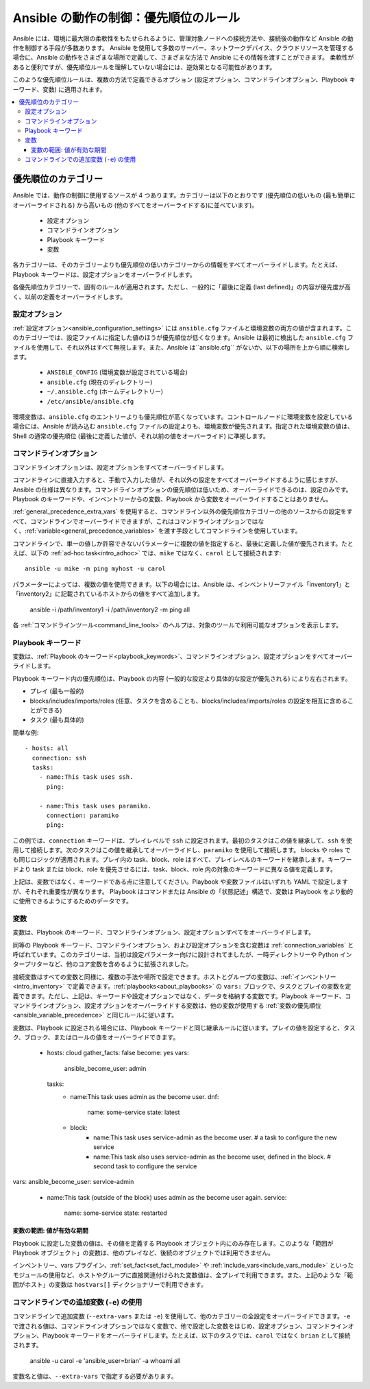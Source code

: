 .. _general_precedence_rules:

Ansible の動作の制御：優先順位のルール
=================================================

Ansible には、環境に最大限の柔軟性をもたせられるように、管理対象ノードへの接続方法や、接続後の動作など Ansible の動作を制御する手段が多数あります。
Ansible を使用して多数のサーバー、ネットワークデバイス、クラウドリソースを管理する場合に、Ansible の動作をさまざまな場所で定義して、さまざまな方法で Ansible にその情報を渡すことができます。
柔軟性があると便利ですが、優先順位ルールを理解していない場合には、逆効果となる可能性があります。

このような優先順位ルールは、複数の方法で定義できるオプション (設定オプション、コマンドラインオプション、Playbook キーワード、変数) に適用されます。

.. contents::
   :local:

優先順位のカテゴリー
---------------------

Ansible では、動作の制御に使用するソースが 4 つあります。カテゴリーは以下のとおりです (優先順位の低いもの (最も簡単にオーバーライドされる) から高いもの (他のすべてをオーバーライドする)に並べています)。

 * 設定オプション
 * コマンドラインオプション
 * Playbook キーワード
 * 変数

各カテゴリーは、そのカテゴリーよりも優先順位の低いカテゴリーからの情報をすべてオーバーライドします。たとえば、Playbook キーワードは、設定オプションをオーバーライドします。

各優先順位カテゴリーで、固有のルールが適用されます。ただし、一般的に「最後に定義 (last defined)」の内容が優先度が高く、以前の定義をオーバーライドします。

設定オプション
^^^^^^^^^^^^^^^^^^^^^^

:ref:`設定オプション<ansible_configuration_settings>` には ``ansible.cfg`` ファイルと環境変数の両方の値が含まれます。このカテゴリーでは、設定ファイルに指定した値のほうが優先順位が低くなります。Ansible は最初に検出した ``ansible.cfg`` ファイルを使用して、それ以外はすべて無視します。また、Ansible は``ansible.cfg`` がないか、以下の場所を上から順に検索します。

 * ``ANSIBLE_CONFIG`` (環境変数が設定されている場合)
 * ``ansible.cfg`` (現在のディレクトリー)
 * ``~/.ansible.cfg`` (ホームディレクトリー)
 * ``/etc/ansible/ansible.cfg``

環境変数は、``ansible.cfg`` のエントリーよりも優先順位が高くなっています。コントロールノードに環境変数を設定している場合には、Ansible が読み込む ``ansible.cfg`` ファイルの設定よりも、環境変数が優先されます。指定された環境変数の値は、Shell の通常の優先順位 (最後に定義した値が、それ以前の値をオーバーライド) に準拠します。

コマンドラインオプション
^^^^^^^^^^^^^^^^^^^^

コマンドラインオプションは、設定オプションをすべてオーバーライドします。

コマンドラインに直接入力すると、手動で入力した値が、それ以外の設定をすべてオーバーライドするように感じますが、Ansible の仕様は異なります。コマンドラインオプションの優先順位は低いため、オーバーライドできるのは、設定のみです。Playbook のキーワードや、インベントリーからの変数、Playbook から変数をオーバーライドすることはありません。

:ref:`general_precedence_extra_vars` を使用すると、コマンドライン以外の優先順位カテゴリーの他のソースからの設定をすべて、コマンドラインでオーバーライドできますが、これはコマンドラインオプションではなく、:ref:`variable<general_precedence_variables>` を渡す手段としてコマンドラインを使用しています。

コマンドラインで、単一の値しか許容できないパラメーターに複数の値を指定すると、最後に定義した値が優先されます。たとえば、以下の :ref:`ad-hoc task<intro_adhoc>` では、``mike`` ではなく、``carol`` として接続されます::

      ansible -u mike -m ping myhost -u carol

パラメーターによっては、複数の値を使用できます。以下の場合には、Ansible は、インベントリーファイル「inventory1」と「inventory2」に記載されているホストからの値をすべて追加します。

   ansible -i /path/inventory1 -i /path/inventory2 -m ping all

各 :ref:`コマンドラインツール<command_line_tools>` のヘルプは、対象のツールで利用可能なオプションを表示します。

Playbook キーワード
^^^^^^^^^^^^^^^^^

変数は、:ref:`Playbook のキーワード<playbook_keywords>`、コマンドラインオプション、設定オプションをすべてオーバーライドします。

Playbook キーワード内の優先順位は、Playbook の内容 (一般的な設定より具体的な設定が優先される) により左右されます。

- プレイ (最も一般的)
- blocks/includes/imports/roles (任意、タスクを含めることも、blocks/includes/imports/roles の設定を相互に含めることができる)
- タスク (最も具体的)

簡単な例::

   - hosts: all
     connection: ssh
     tasks:
       - name:This task uses ssh.
         ping:

       - name:This task uses paramiko.
         connection: paramiko
         ping:

この例では、``connection`` キーワードは、プレイレベルで ``ssh`` に設定されます。最初のタスクはこの値を継承して、``ssh`` を使用して接続します。次のタスクはこの値を継承してオーバーライドし、``paramiko`` を使用して接続します。
blocks や roles でも同じロジックが適用されます。プレイ内の task、block、role はすべて、プレイレベルのキーワードを継承します。キーワードより task または block、role を優先させるには、task、block、role 内の対象のキーワードに異なる値を定義します。

上記は、変数ではなく、キーワードである点に注意してください。Playbook や変数ファイルはいずれも YAML で設定しますが、それぞれ重要性が異なります。
Playbook はコマンドまたは Ansible の「状態記述」構造で、変数は Playbook をより動的に使用できるようにするためのデータです。

.. _general_precedence_variables:

変数
^^^^^^^^^

変数は、Playbook のキーワード、コマンドラインオプション、設定オプションすべてをオーバーライドします。

同等の Playbook キーワード、コマンドラインオプション、および設定オプションを含む変数は :ref:`connection_variables` と呼ばれています。このカテゴリーは、当初は設定パラメーター向けに設計されてましたが、一時ディレクトリーや Python インタープリターなど、他のコア変数を含めるように拡張されました。

接続変数はすべての変数と同様に、複数の手法や場所で設定できます。ホストとグループの変数は、:ref:`インベントリー<intro_inventory>` で定義できます。:ref:`playbooks<about_playbooks>` の ``vars:`` ブロックで、タスクとプレイの変数を定義できます。ただし、上記は、キーワードや設定オプションではなく、データを格納する変数です。Playbook キーワード、コマンドラインオプション、設定オプションをオーバーライドする変数は、他の変数が使用する :ref:`変数の優先順位 <ansible_variable_precedence>` と同じルールに従います。

変数は、Playbook に設定される場合には、Playbook キーワードと同じ継承ルールに従います。プレイの値を設定すると、タスク、ブロック、またはロールの値をオーバーライドできます。

   - hosts: cloud
     gather_facts: false
     become: yes
     vars:
       ansible_become_user: admin
     tasks:
       - name:This task uses admin as the become user.
         dnf:
           name: some-service
           state: latest
       - block:
           - name:This task uses service-admin as the become user.
             # a task to configure the new service
           - name:This task also uses service-admin as the become user, defined in the block.
             # second task to configure the service
vars:
ansible_become_user: service-admin
       - name:This task (outside of the block) uses admin as the become user again.
         service:
           name: some-service
           state: restarted

変数の範囲: 値が有効な期間
""""""""""""""""""""""""""""""""""""""""""""""

Playbook に設定した変数の値は、その値を定義する Playbook オブジェクト内にのみ存在します。このような「範囲が Playbook オブジェクト」の変数は、他のプレイなど、後続のオブジェクトでは利用できません。

インベントリー、vars プラグイン、:ref:`set_fact<set_fact_module>` や :ref:`include_vars<include_vars_module>` といったモジュールの使用など、ホストやグループに直接関連付けられた変数値は、全プレイで利用できます。また、上記のような「範囲がホスト」の変数は ``hostvars[]`` ディクショナリーで利用できます。

.. _general_precedence_extra_vars:

コマンドラインでの追加変数 (``-e``) の使用
^^^^^^^^^^^^^^^^^^^^^^^^^^^^^^^^^^^^^^^^^^^^^^^^

コマンドラインで追加変数 (``--extra-vars`` または ``-e``) を使用して、他のカテゴリーの全設定をオーバーライドできます。``-e`` で渡される値は、コマンドラインオプションではなく変数で、他で設定した変数をはじめ、設定オプション、コマンドラインオプション、Playbook キーワードをオーバーライドします。たとえば、以下のタスクでは、``carol`` ではなく ``brian`` として接続されます。

   ansible -u carol -e 'ansible_user=brian' -a whoami all

変数名と値は、``--extra-vars`` で指定する必要があります。

